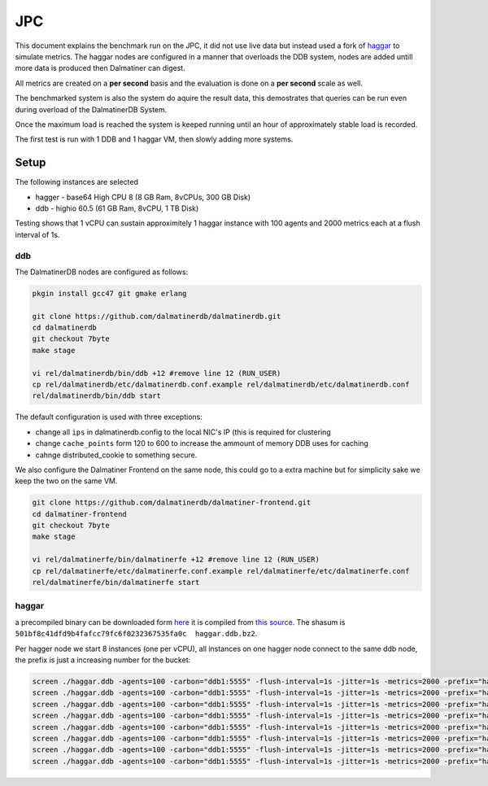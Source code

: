 .. DalmatinerDB benchmarks, created by
   Heinz N. Gies on Sat Jul  7 16:49:03 2014.

JPC
===

This document explains the benchmark run on the JPC, it did not use live data but instead used a fork of `haggar <https://github.com/dalmatinerdb/haggar>`_ to simulate metrics. The haggar nodes are configured in a manner that overloads the DDB system, nodes are added untill more data is produced then Dalmatiner can digest.

All metrics are created on a **per second** basis and the evaluation is done on a **per second** scale as well.

The benchmarked system is also the system do aquire the result data, this demostrates that queries can be run even during overload of the DalmatinerDB System.

Once the maximum load is reached the system is keeped running until an hour of approximately stable load is recorded.

The first test is run with 1 DDB and 1 haggar VM, then slowly adding more systems.


Setup
-----

The following instances are selected

* hagger - base64 High CPU 8 (8 GB Ram, 8vCPUs, 300 GB Disk)
* ddb - highio 60.5 (61 GB Ram, 8vCPU, 1 TB Disk)

Testing shows that 1 vCPU can sustain approximitely 1 haggar instance with 100 agents and 2000 metrics each at a flush interval of 1s.

ddb
```

The DalmatinerDB nodes are configured as follows:

.. code-block::
   bash

   pkgin install gcc47 git gmake erlang

   git clone https://github.com/dalmatinerdb/dalmatinerdb.git
   cd dalmatinerdb
   git checkout 7byte
   make stage

   vi rel/dalmatinerdb/bin/ddb +12 #remove line 12 (RUN_USER)
   cp rel/dalmatinerdb/etc/dalmatinerdb.conf.example rel/dalmatinerdb/etc/dalmatinerdb.conf
   rel/dalmatinerdb/bin/ddb start

The default configuration is used with three exceptions:

* change all ``ips`` in dalmatinerdb.config to the local NIC's IP (this is required for clustering
* change ``cache_points`` form 120 to 600 to increase the ammount of memory DDB uses for caching
* cahnge distributed_cookie to something secure.

We also configure the Dalmatiner Frontend on the same node, this could go to a extra machine but for simplicity sake we keep the two on the same VM.




.. code-block::
   bash

   git clone https://github.com/dalmatinerdb/dalmatiner-frontend.git
   cd dalmatiner-frontend
   git checkout 7byte
   make stage

   vi rel/dalmatinerfe/bin/dalmatinerfe +12 #remove line 12 (RUN_USER)
   cp rel/dalmatinerfe/etc/dalmatinerfe.conf.example rel/dalmatinerfe/etc/dalmatinerfe.conf
   rel/dalmatinerfe/bin/dalmatinerfe start



haggar
``````

a precompiled binary can be downloaded form `here <https://cloudup.com/cvikDf2TcpA>`_ it is compiled from `this source <https://github.com/dalmatinerdb/haggar>`_. The shasum is ``501bf8c41dfd9b4fafcc79fc6f0232367535fa0c  haggar.ddb.bz2``.

Per hagger node we start 8 instances (one per vCPU), all instances on one hagger node connect to the same ddb node, the prefix is just a increasing number for the bucket:

.. code-block::
   bash

   screen ./haggar.ddb -agents=100 -carbon="ddb1:5555" -flush-interval=1s -jitter=1s -metrics=2000 -prefix="haggar1"
   screen ./haggar.ddb -agents=100 -carbon="ddb1:5555" -flush-interval=1s -jitter=1s -metrics=2000 -prefix="haggar2"
   screen ./haggar.ddb -agents=100 -carbon="ddb1:5555" -flush-interval=1s -jitter=1s -metrics=2000 -prefix="haggar3"
   screen ./haggar.ddb -agents=100 -carbon="ddb1:5555" -flush-interval=1s -jitter=1s -metrics=2000 -prefix="haggar4"
   screen ./haggar.ddb -agents=100 -carbon="ddb1:5555" -flush-interval=1s -jitter=1s -metrics=2000 -prefix="haggar5"
   screen ./haggar.ddb -agents=100 -carbon="ddb1:5555" -flush-interval=1s -jitter=1s -metrics=2000 -prefix="haggar6"
   screen ./haggar.ddb -agents=100 -carbon="ddb1:5555" -flush-interval=1s -jitter=1s -metrics=2000 -prefix="haggar7"
   screen ./haggar.ddb -agents=100 -carbon="ddb1:5555" -flush-interval=1s -jitter=1s -metrics=2000 -prefix="haggar8"
